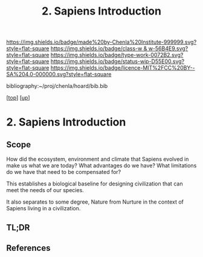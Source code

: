 #   -*- mode: org; fill-column: 60 -*-

#+TITLE: 2. Sapiens Introduction 
#+STARTUP: showall
#+TOC: headlines 4
#+PROPERTY: filename

[[https://img.shields.io/badge/made%20by-Chenla%20Institute-999999.svg?style=flat-square]] 
[[https://img.shields.io/badge/class-w & w-56B4E9.svg?style=flat-square]]
[[https://img.shields.io/badge/type-work-0072B2.svg?style=flat-square]]
[[https://img.shields.io/badge/status-wip-D55E00.svg?style=flat-square]]
[[https://img.shields.io/badge/licence-MIT%2FCC%20BY--SA%204.0-000000.svg?style=flat-square]]

bibliography:~/proj/chenla/hoard/bib.bib

[[[../../index.org][top]]] [[[../index.org][up]]]

* 2. Sapiens Introduction
:PROPERTIES:
:CUSTOM_ID:
:Name:     /home/deerpig/proj/chenla/warp/01/03/intro.org
:Created:  2018-05-17T11:42@Prek Leap (11.642600N-104.919210W)
:ID:       4f815dcc-3965-4ab3-b5f9-bacfa0e17e08
:VER:      579804207.164488384
:GEO:      48P-491193-1287029-15
:BXID:     proj:QTR3-0310
:Class:    primer
:Type:     work
:Status:   wip
:Licence:  MIT/CC BY-SA 4.0
:END:

** Scope

How did the ecosystem, environment and climate that Sapiens evolved in
make us what we are today?  What advantages do we have?  What
limitations do we have that need to be compensated for?

This establishes a biological baseline for designing civilization that
can meet the needs of our species.

It also separates to some degree, Nature from Nurture in the
context of Sapiens living in a civilization.


** TL;DR
** References


